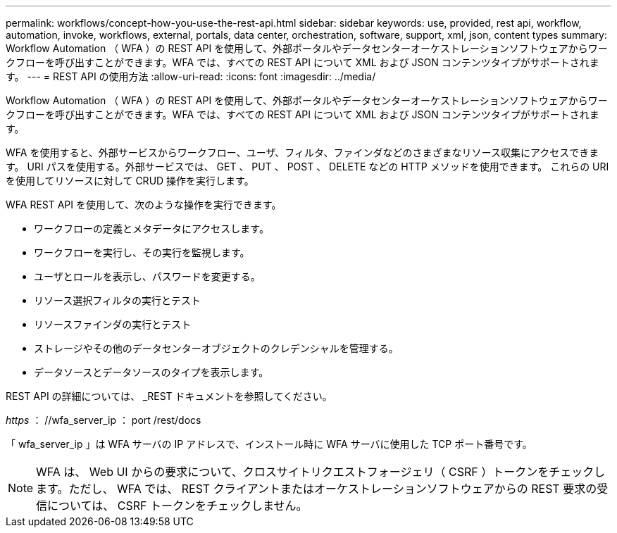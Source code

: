 ---
permalink: workflows/concept-how-you-use-the-rest-api.html 
sidebar: sidebar 
keywords: use, provided, rest api, workflow, automation, invoke, workflows, external, portals, data center, orchestration, software, support, xml, json, content types 
summary: Workflow Automation （ WFA ）の REST API を使用して、外部ポータルやデータセンターオーケストレーションソフトウェアからワークフローを呼び出すことができます。WFA では、すべての REST API について XML および JSON コンテンツタイプがサポートされます。 
---
= REST API の使用方法
:allow-uri-read: 
:icons: font
:imagesdir: ../media/


[role="lead"]
Workflow Automation （ WFA ）の REST API を使用して、外部ポータルやデータセンターオーケストレーションソフトウェアからワークフローを呼び出すことができます。WFA では、すべての REST API について XML および JSON コンテンツタイプがサポートされます。

WFA を使用すると、外部サービスからワークフロー、ユーザ、フィルタ、ファインダなどのさまざまなリソース収集にアクセスできます。 URI パスを使用する。外部サービスでは、 GET 、 PUT 、 POST 、 DELETE などの HTTP メソッドを使用できます。 これらの URI を使用してリソースに対して CRUD 操作を実行します。

WFA REST API を使用して、次のような操作を実行できます。

* ワークフローの定義とメタデータにアクセスします。
* ワークフローを実行し、その実行を監視します。
* ユーザとロールを表示し、パスワードを変更する。
* リソース選択フィルタの実行とテスト
* リソースファインダの実行とテスト
* ストレージやその他のデータセンターオブジェクトのクレデンシャルを管理する。
* データソースとデータソースのタイプを表示します。


REST API の詳細については、 _REST ドキュメントを参照してください。

_https_ ： //wfa_server_ip ： port /rest/docs

「 wfa_server_ip 」は WFA サーバの IP アドレスで、インストール時に WFA サーバに使用した TCP ポート番号です。


NOTE: WFA は、 Web UI からの要求について、クロスサイトリクエストフォージェリ（ CSRF ）トークンをチェックします。ただし、 WFA では、 REST クライアントまたはオーケストレーションソフトウェアからの REST 要求の受信については、 CSRF トークンをチェックしません。
